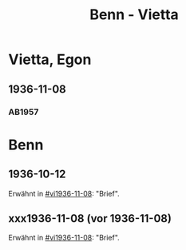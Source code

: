 #+STARTUP: content
#+STARTUP: showall
 #+STARTUP: showeverything
#+TITLE: Benn - Vietta

* Vietta, Egon
:PROPERTIES:
:EMPF:     1
:FROM_All: Benn
:TO_All: Vietta, Egon
:CUSTOM_ID: 
:GEB: 1903
:TOD: 1959
:END:
** 1936-11-08
  :PROPERTIES:
  :CUSTOM_ID: vi1936-11-08 
  :TRAD:     
  :END:
*** AB1957
:PROPERTIES:
:S: 75-76
:S_KOM: 350
:END:

* Benn
:PROPERTIES:
:TO: Benn
:FROM: Reiss
:END:
** 1936-10-12
   :PROPERTIES:
   :TRAD:     
   :END:
Erwähnt in [[#vi1936-11-08]]: "Brief".
** xxx1936-11-08 (vor 1936-11-08)
   :PROPERTIES:
   :TRAD:     
   :END:
Erwähnt in [[#vi1936-11-08]]: "Brief".


